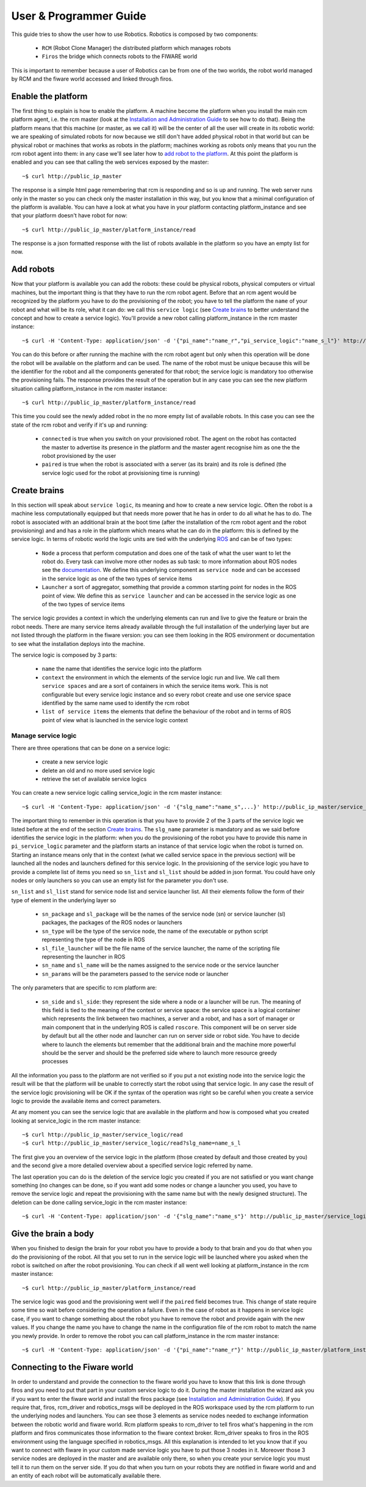 =======================
User & Programmer Guide
=======================

This guide tries to show the user how to use Robotics.
Robotics is composed by two components:

	- ``RCM`` (Robot Clone Manager) the distributed platform which
	  manages robots

	- ``Firos`` the bridge which connects robots to the FIWARE world

This is important to remember because a user of Robotics can be from one of the
two worlds, the robot world managed by RCM and the fiware world accessed and
linked through firos.

-------------------
Enable the platform
-------------------

The first thing to explain is how to enable the platform. A machine become
the platform when you install the main rcm platform agent, i.e. the rcm master (look
at the `Installation and Administration Guide <i_and_a_guide>`_ to see how to
do that).
Being the platform means that this machine (or master, as we call it) will be the
center of all the user will create in its robotic world: we are speaking of
simulated robots for now because we still don't have added physical robot in
that world but can be physical robot or machines that works as robots in the
platform; machines working as robots only means that you run the rcm robot
agent into them: in any case we'll see later how to `add robot to the platform`_.
At this point the platform is enabled and you can see that calling the web
services exposed by the master:

::

	~$ curl http://public_ip_master

The response is a simple html page remembering that rcm is responding and so
is up and running.
The web server runs only in the master so you can check only the master
installation in this way, but you know that a minimal configuration of the
platform is available.
You can have a look at what you have in your platform contacting platform_instance
and see that your platform doesn't have robot for now:

::

	~$ curl http://public_ip_master/platform_instance/read

The response is a json formatted response with the list of robots available
in the platform so you have an empty list for now.

.. _add robot to the platform:

----------
Add robots
----------

Now that your platform is available you can add the robots: these could be
physical robots, physical computers or virtual machines, but the important
thing is that they have to run the rcm robot agent.
Before that an rcm agent would be recognized by the platform you have to do
the provisioning of the robot; you have to tell the platform the ``name`` of
your robot and what will be its role, what it can do: we call this
``service logic`` (see `Create brains`_ to better understand the concept
and how to create a service logic).
You'll provide a new robot calling platform_instance in the rcm master
instance:

::

	~$ curl -H 'Content-Type: application/json' -d '{"pi_name":"name_r","pi_service_logic":"name_s_l"}' http://public_ip_master/platform_instance/provisioning

You can do this before or after running the machine with the rcm robot
agent but only when this operation will be done the robot will be available
on the platform and can be used.
The name of the robot must be unique because this will be the identifier for
the robot and all the components generated for that robot; the service logic
is mandatory too otherwise the provisioning fails.
The response provides the result of the operation but in any case you can see
the new platform situation calling platform_instance in the rcm master
instance:

::

	~$ curl http://public_ip_master/platform_instance/read

This time you could see the newly added robot in the no more empty list of
available robots. In this case you can see the state of the rcm robot and
verify if it's up and running:

    - ``connected`` is true when you switch on your provisioned robot. The
      agent on the robot has contacted the master to advertise its presence
      in the platform and the master agent recognise him as one the the robot
      provisioned by the user

    - ``paired`` is true when the robot is associated with a server (as its
      brain) and its role is defined (the service logic used for the robot
      at provisioning time is running)

.. _Create brains:

-------------
Create brains
-------------

In this section will speak about ``service logic``, its meaning and how to
create a new service logic.
Often the robot is a machine less computationally equipped but that needs
more power that he has in order to do all what he has to do. The robot is
associated with an additional brain at the boot time (after the installation
of the rcm robot agent and the robot provisioning) and and has a role in the
platform which means what he can do in the platform: this is defined by
the service logic.
In terms of robotic world the logic units are tied with the underlying
`ROS <http://wiki.ros.org/>`_ and can be of two types:

    - ``Node`` a process that perform computation and does one of the task
      of what the user want to let the robot do. Every task can involve more
      other nodes as sub task: to more information about ROS nodes see the
      `documentation <http://wiki.ros.org/Nodes>`_. We define this underlying
      component as ``service node`` and can be accessed in the service logic
      as one of the two types of service items

    - ``Launcher`` a sort of aggregator, something that provide a common
      starting point for nodes in the ROS point of view. We define this as
      ``service launcher`` and can be accessed in the service logic as one of
      the two types of service items

The service logic provides a context in which the underlying elements can
run and live to give the feature or brain the robot needs.
There are many service items already available through the full installation
of the underlying layer but are not listed through the platform in the fiware
version: you can see them looking in the ROS environment or documentation to
see what the installation deploys into the machine.

The service logic is composed by 3 parts:

    - ``name`` the name that identifies the service logic into the platform

    - ``context`` the environment in which the elements of the service logic
      run and live. We call them ``service spaces`` and are a sort of containers
      in which the service items work. This is not configurable but every service
      logic instance and so every robot create and use one service space identified
      by the same name used to identify the rcm robot

    - ``list of service items`` the elements that define the behaviour of the
      robot and in terms of ROS point of view what is launched in the service
      logic context

Manage service logic
====================

There are three operations that can be done on a service logic:

    - create a new service logic

    - delete an old and no more used service logic

    - retrieve the set of available service logics

You can create a new service logic calling service_logic in the rcm master
instance:

::

	~$ curl -H 'Content-Type: application/json' -d '{"slg_name":"name_s",...}' http://public_ip_master/service_logic/provisioning

The important thing to remember in this operation is that you have to provide
2 of the 3 parts of the service logic we listed before at the end of the section
`Create brains`_.
The ``slg_name`` parameter is mandatory and as we said before identifies the
service logic in the platform: when you do the provisioning of the robot you have
to provide this name in ``pi_service_logic`` parameter and the platform starts an
instance of that service logic when the robot is turned on. Starting an instance
means only that in the context (what we called service space in the previous
section) will be launched all the nodes and launchers defined for this service
logic.
In the provisioning of the service logic you have to provide a complete list
of items you need so ``sn_list`` and ``sl_list`` should be added in json format.
You could have only nodes or only launchers so you can use an empty list for
the parameter you don't use.

``sn_list`` and ``sl_list`` stand for service node list and service launcher list.
All their elements follow the form of their type of element in the underlying layer
so

    - ``sn_package`` and ``sl_package`` will be the names of the service node
      (sn) or service launcher (sl) packages, the packages of the ROS nodes
      or launchers

    - ``sn_type`` will be the type of the service node, the name of the
      executable or python script representing the type of the node in ROS

    - ``sl_file_launcher`` will be the file name of the service launcher, the
      name of the scripting file representing the launcher in ROS

    - ``sn_name`` and ``sl_name`` will be the names assigned to the service
      node or the service launcher

    - ``sn_params`` will be the parameters passed to the service node or
      launcher

The only parameters that are specific to rcm platform are:

    - ``sn_side`` and ``sl_side``: they represent the side where a node or
      a launcher will be run. The meaning of this field is tied to the meaning
      of the context or service space: the service space is a logical container
      which represents the link between two machines, a server and a robot, and
      has a sort of manager or main component that in the underlying ROS is
      called ``roscore``. This component will be on server side by default but
      all the other node and launcher can run on server side or robot side.
      You have to decide where to launch the elements but remember that the
      additional brain and the machine more powerful should be the server and
      should be the preferred side where to launch more resource greedy
      processes

All the information you pass to the platform are not verified so if you put
a not existing node into the service logic the result will be that the
platform will be unable to correctly start the robot using that service logic.
In any case the result of the service logic provisioning will be OK if the
syntax of the operation was right so be careful when you create a service
logic to provide the available items and correct parameters.

At any moment you can see the service logic that are available in the platform
and how is composed what you created looking at service_logic in the rcm master
instance:

::

    ~$ curl http://public_ip_master/service_logic/read
    ~$ curl http://public_ip_master/service_logic/read?slg_name=name_s_l

The first give you an overview of the service logic in the platform (those
created by default and those created by you) and the second give a more
detailed overview about a specified service logic referred by name.

The last operation you can do is the deletion of the service logic you created
if you are not satisfied or you want change something (no changes can be done,
so if you want add some nodes or change a launcher you used, you have to remove
the service logic and repeat the provisioning with the same name but with the
newly designed structure).
The deletion can be done calling service_logic in the rcm master instance:

::

    ~$ curl -H 'Content-Type: application/json' -d '{"slg_name":"name_s"}' http://public_ip_master/service_logic/r_provisioning

---------------------
Give the brain a body
---------------------

When you finished to design the brain for your robot you have to provide a
body to that brain and you do that when you do the provisioning of the
robot. All that you set to run in the service logic will be launched where you
asked when the robot is switched on after the robot provisioning.
You can check if all went well looking at platform_instance in the rcm master
instance:

::

	~$ curl http://public_ip_master/platform_instance/read

The service logic was good and the provisioning went well if the ``paired``
field becomes true. This change of state require some time so wait before considering
the operation a failure.
Even in the case of robot as it happens in service logic case, if you want to
change something about the robot you have to remove the robot and provide
again with the new values. If you change the name you have to change the name
in the configuration file of the rcm robot to match the name you newly provide.
In order to remove the robot you can call platform_instance in the rcm master
instance:

::

	~$ curl -H 'Content-Type: application/json' -d '{"pi_name":"name_r"}' http://public_ip_master/platform_instance/r_provisioning

------------------------------
Connecting to the Fiware world
------------------------------

In order to understand and provide the connection to the fiware world you
have to know that this link is done through firos and you need to put that
part in your custom service logic to do it.
During the master installation the wizard ask you if you want
to enter the fiware world and install the firos package (see
`Installation and Administration Guide <i_and_a_guide>`_). If you require
that, firos, rcm_driver and robotics_msgs will be deployed in the ROS
workspace used by the rcm platform to run the underlying nodes and launchers.
You can see those 3 elements as service nodes needed to exchange information
between the robotic world and fiware world.
Rcm platform speaks to rcm_driver to tell firos what's happening in the
rcm platform and firos communicates those information to the fiware context
broker. Rcm_driver speaks to firos in the ROS environment using the language
specified in robotics_msgs.
All this explanation is intended to let you know that if you want to connect
with fiware in your custom made service logic you have to put those 3 nodes
in it. Moreover those 3 service nodes are deployed in the master and are
available only there, so when you create your service logic you must tell it
to run them on the server side.
If you do that when you turn on your robots they are notified in fiware
world and and an entity of each robot will be automatically available there.
